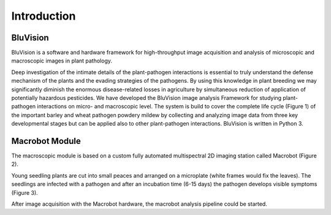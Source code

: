 ============
Introduction
============


BluVision
=========
BluVision is a software and hardware framework for high-throughput image acquisition and analysis of microscopic and macroscopic images in plant pathology.

Deep investigation of the intimate details of the plant-pathogen interactions is essential to truly understand the defense mechanism of the plants and the evading strategies of the pathogens. By using this knowledge in plant breeding we may significantly diminish the enormous disease-related losses in agriculture by simultaneous reduction of application of potentially hazardous pesticides. We have developed the BluVision image analysis Framework for studying plant-pathogen interactions on micro- and macroscopic level. The system is build to cover the complete life cycle (Figure 1) of the important barley and wheat pathogen powdery mildew  by collecting and analyzing image data from three key developmental stages but can be applied also to other plant-pathogen interactions.
BluVision is written in Python 3.

.. image:: images/cycle.png


Macrobot Module
===============

The macroscopic module is based on a custom fully automated multispectral 2D imaging station called Macrobot (Figure 2).

.. image:: images/macrobot.png

Young seedling plants are cut into small peaces and arranged on a microplate (white frames would fix the leaves). The seedlings are infected with a pathogen and after an incubation time (6-15 days) the pathogen develops visible symptoms (Figure 3).

.. image:: images/plate.png

After image acquisition with the Macrobot hardware, the macrobot analysis pipeline could be started.



